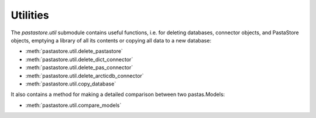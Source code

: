 =========
Utilities
=========

The `pastastore.util` submodule contains useful functions, i.e. for deleting
databases, connector objects, and PastaStore objects, emptying a library of
all its contents or copying all data to a new database:


* :meth:`pastastore.util.delete_pastastore`
* :meth:`pastastore.util.delete_dict_connector`
* :meth:`pastastore.util.delete_pas_connector`
* :meth:`pastastore.util.delete_arcticdb_connector`
* :meth:`pastastore.util.copy_database`


It also contains a method for making a detailed comparison between two 
pastas.Models:

* :meth:`pastastore.util.compare_models`